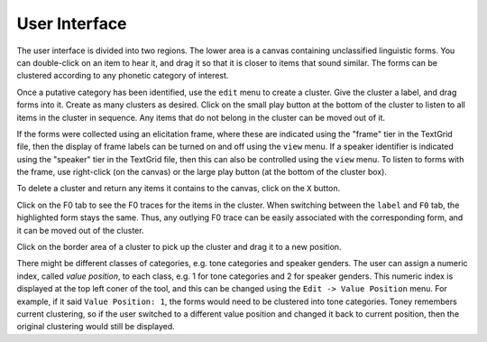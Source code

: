 User Interface
--------------

The user interface is divided into two regions.  The lower area is a canvas
containing unclassified linguistic forms.  You can double-click on an item to
hear it, and drag it so that it is closer to items that sound similar.  The
forms can be clustered according to any phonetic category of interest.

Once a putative category has been identified, use the ``edit`` menu to create a
cluster.  Give the cluster a label, and drag forms into it.  Create as many
clusters as desired.  Click on the small play button at the bottom of the
cluster to listen to all items in the cluster in sequence.  Any items that do
not belong in the cluster can be moved out of it.

If the forms were collected using an elicitation frame, where these are
indicated using the "frame" tier in the TextGrid file, then the display of
frame labels can be turned on and off using the ``view`` menu.  If a speaker
identifier is indicated using the "speaker" tier in the TextGrid file, then
this can also be controlled using the ``view`` menu.  To listen to forms with
the frame, use right-click (on the canvas) or the large play button (at the
bottom of the cluster box).

To delete a cluster and return any items it contains to the canvas, click on
the ``X`` button.

Click on the F0 tab to see the F0 traces for the items in the cluster.  When
switching between the ``label`` and ``F0`` tab, the highlighted form stays the
same.  Thus, any outlying F0 trace can be easily associated with the
corresponding form, and it can be moved out of the cluster.

Click on the border area of a cluster to pick up the cluster and drag it to a
new position.

There might be different classes of categories, e.g. tone categories and
speaker genders. The user can assign a numeric index, called *value position*,
to each class, e.g. 1 for tone categories and 2 for speaker genders. This
numeric index is displayed at the top left coner of the tool, and this can be
changed using the ``Edit -> Value Position`` menu. For example, if it said
``Value Position: 1``, the forms would need to be clustered into tone
categories. Toney remembers current clustering, so if the user switched to a
different value position and changed it back to current position, then the
original clustering would still be displayed.

